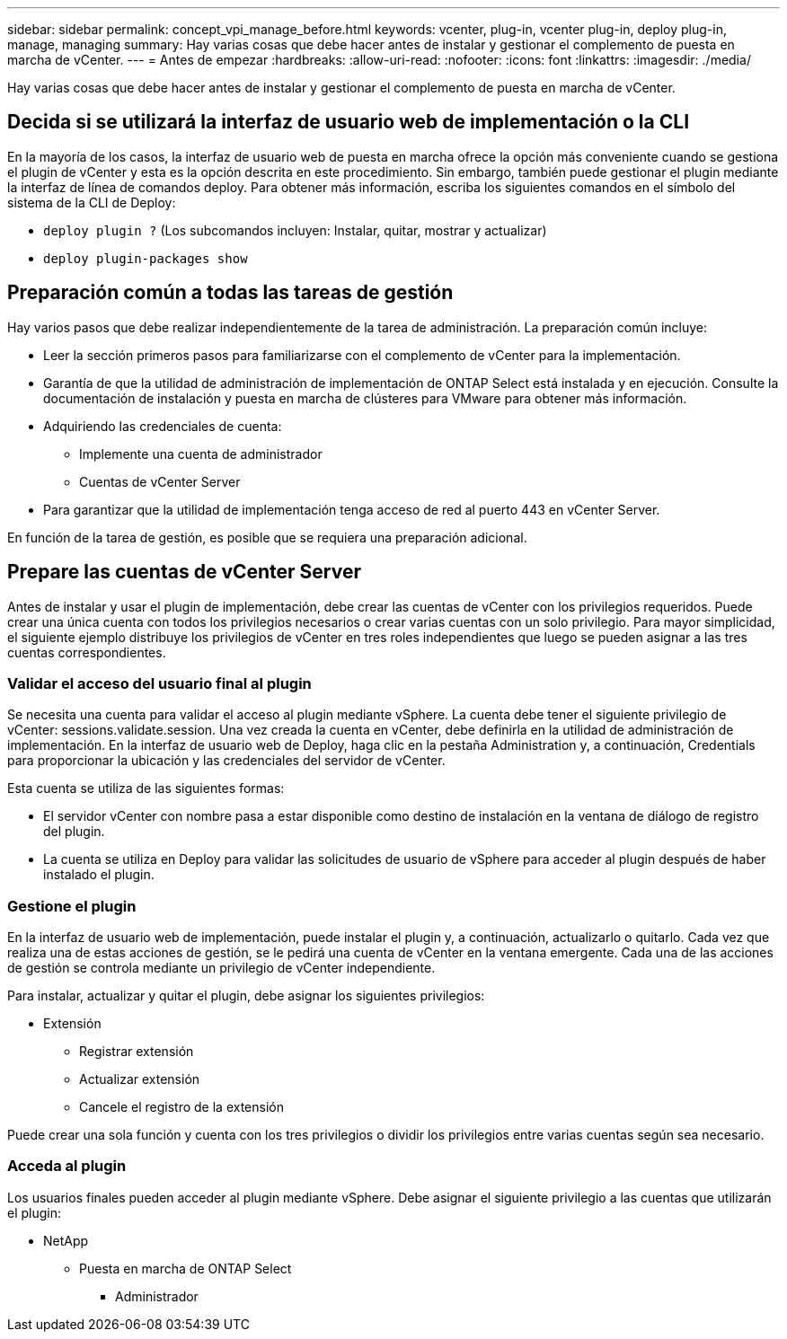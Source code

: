 ---
sidebar: sidebar 
permalink: concept_vpi_manage_before.html 
keywords: vcenter, plug-in, vcenter plug-in, deploy plug-in, manage, managing 
summary: Hay varias cosas que debe hacer antes de instalar y gestionar el complemento de puesta en marcha de vCenter. 
---
= Antes de empezar
:hardbreaks:
:allow-uri-read: 
:nofooter: 
:icons: font
:linkattrs: 
:imagesdir: ./media/


[role="lead"]
Hay varias cosas que debe hacer antes de instalar y gestionar el complemento de puesta en marcha de vCenter.



== Decida si se utilizará la interfaz de usuario web de implementación o la CLI

En la mayoría de los casos, la interfaz de usuario web de puesta en marcha ofrece la opción más conveniente cuando se gestiona el plugin de vCenter y esta es la opción descrita en este procedimiento. Sin embargo, también puede gestionar el plugin mediante la interfaz de línea de comandos deploy. Para obtener más información, escriba los siguientes comandos en el símbolo del sistema de la CLI de Deploy:

* `deploy plugin ?` (Los subcomandos incluyen: Instalar, quitar, mostrar y actualizar)
* `deploy plugin-packages show`




== Preparación común a todas las tareas de gestión

Hay varios pasos que debe realizar independientemente de la tarea de administración. La preparación común incluye:

* Leer la sección primeros pasos para familiarizarse con el complemento de vCenter para la implementación.
* Garantía de que la utilidad de administración de implementación de ONTAP Select está instalada y en ejecución.
Consulte la documentación de instalación y puesta en marcha de clústeres para VMware para obtener más información.
* Adquiriendo las credenciales de cuenta:
+
** Implemente una cuenta de administrador
** Cuentas de vCenter Server


* Para garantizar que la utilidad de implementación tenga acceso de red al puerto 443 en vCenter Server.


En función de la tarea de gestión, es posible que se requiera una preparación adicional.



== Prepare las cuentas de vCenter Server

Antes de instalar y usar el plugin de implementación, debe crear las cuentas de vCenter con los privilegios requeridos. Puede crear una única cuenta con todos los privilegios necesarios o crear varias cuentas con un solo privilegio. Para mayor simplicidad, el siguiente ejemplo distribuye los privilegios de vCenter en tres roles independientes que luego se pueden asignar a las tres cuentas correspondientes.



=== Validar el acceso del usuario final al plugin

Se necesita una cuenta para validar el acceso al plugin mediante vSphere. La cuenta debe tener el siguiente privilegio de vCenter: sessions.validate.session. Una vez creada la cuenta en vCenter, debe definirla en la utilidad de administración de implementación. En la interfaz de usuario web de Deploy, haga clic en la pestaña Administration y, a continuación, Credentials para proporcionar la ubicación y las credenciales del servidor de vCenter.

Esta cuenta se utiliza de las siguientes formas:

* El servidor vCenter con nombre pasa a estar disponible como destino de instalación en la ventana de diálogo de registro del plugin.
* La cuenta se utiliza en Deploy para validar las solicitudes de usuario de vSphere para acceder al plugin después de haber instalado el plugin.




=== Gestione el plugin

En la interfaz de usuario web de implementación, puede instalar el plugin y, a continuación, actualizarlo o quitarlo. Cada vez que realiza una de estas acciones de gestión, se le pedirá una cuenta de vCenter en la ventana emergente. Cada una de las acciones de gestión se controla mediante un privilegio de vCenter independiente.

Para instalar, actualizar y quitar el plugin, debe asignar los siguientes privilegios:

* Extensión
+
** Registrar extensión
** Actualizar extensión
** Cancele el registro de la extensión




Puede crear una sola función y cuenta con los tres privilegios o dividir los privilegios entre varias cuentas según sea necesario.



=== Acceda al plugin

Los usuarios finales pueden acceder al plugin mediante vSphere. Debe asignar el siguiente privilegio a las cuentas que utilizarán el plugin:

* NetApp
+
** Puesta en marcha de ONTAP Select
+
*** Administrador





